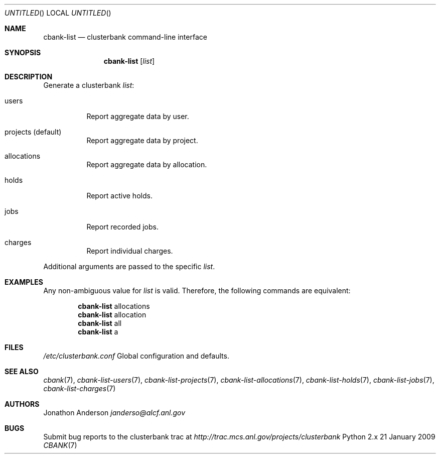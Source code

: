 .Dd 21 January 2009
.Os Python 2.x
.Dt CBANK 7 USD
.Sh NAME
.Nm cbank-list
.Nd clusterbank command-line interface
.Sh SYNOPSIS
.Nm
.Op Ar list
.Sh DESCRIPTION
Generate a clusterbank
.Ar list :
.Bl -tag
.It users
Report aggregate data by user.
.It projects (default)
Report aggregate data by project.
.It allocations
Report aggregate data by allocation.
.It holds
Report active holds.
.It jobs
Report recorded jobs.
.It charges
Report individual charges.
.El
.Pp
Additional arguments are passed to the specific
.Ar list .
.Sh EXAMPLES
Any non-ambiguous value for
.Ar list
is valid. Therefore, the following commands are equivalent:
.Bd -filled -offset indent
.Nm
allocations
.Ed
.Bd -filled -offset indent -compact
.Nm
allocation
.Ed
.Bd -filled -offset indent -compact
.Nm
all
.Ed
.Bd -filled -offset indent -compact
.Nm
a
.Ed
.Sh FILES
.Bl -item
.It
.Pa /etc/clusterbank.conf
Global configuration and defaults.
.El
.Sh SEE ALSO
.Xr cbank 7 ,
.Xr cbank-list-users 7 ,
.Xr cbank-list-projects 7 ,
.Xr cbank-list-allocations 7 ,
.Xr cbank-list-holds 7 ,
.Xr cbank-list-jobs 7 ,
.Xr cbank-list-charges 7
.Sh AUTHORS
.An Jonathon Anderson
.Ad janderso@alcf.anl.gov
.Sh BUGS
Submit bug reports to the clusterbank trac at
.Ad http://trac.mcs.anl.gov/projects/clusterbank

